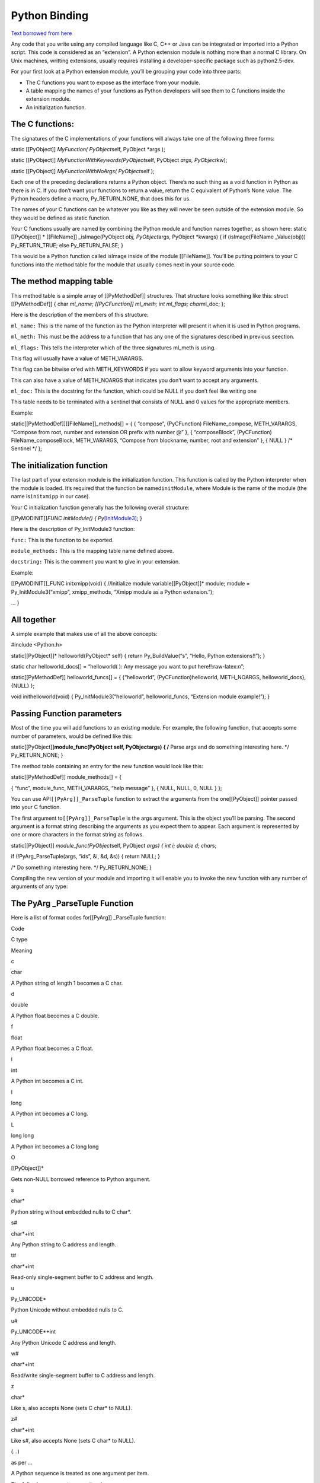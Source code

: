 Python Binding 
==============

`Text borrowed from here <http://www.tutorialspoint.com/python/python_further_extensions.htm>`_

Any code that you write using any compiled language like C, C++ or Java
can be integrated or imported into a Python script. This code is
considered as an “extension”. A Python extension module is nothing more
than a normal C library. On Unix machines, writting extensions, usually
requires installing a developer-specific package such as python2.5-dev.

For your first look at a Python extension module, you’ll be grouping
your code into three parts:

-  The C functions you want to expose as the interface from your module.
-  A table mapping the names of your functions as Python developers will
   see them to C functions inside the extension module.
-  An initialization function.

The C functions:
----------------

The signatures of the C implementations of your functions will always
take one of the following three forms:

static [[PyObject]] *MyFunction( PyObject*\ self, PyObject \*args );

static [[PyObject]] *MyFunctionWithKeywords(PyObject*\ self, PyObject
*args, PyObject*\ kw);

static [[PyObject]] *MyFunctionWithNoArgs( PyObject*\ self );

Each one of the preceding declarations returns a Python object. There’s
no such thing as a void function in Python as there is in C. If you
don’t want your functions to return a value, return the C equivalent of
Python’s None value. The Python headers define a macro, Py_RETURN_NONE,
that does this for us.

The names of your C functions can be whatever you like as they will
never be seen outside of the extension module. So they would be defined
as static function.

Your C functions usually are named by combining the Python module and
function names together, as shown here: static [[PyObject]] \*
[[FileName]] \_isImage(PyObject *obj, PyObject*\ args, PyObject
\*kwargs) { if (isImage(FileName \_Value(obj))) Py_RETURN_TRUE; else
Py_RETURN_FALSE; }

This would be a Python function called isImage inside of the module
[[FileName]]. You’ll be putting pointers to your C functions into the
method table for the module that usually comes next in your source code.

The method mapping table
--------------------------

This method table is a simple array of [[PyMethodDef]] structures. That
structure looks something like this: struct [[PyMethodDef]] { char
*ml_name; [[PyCFunction]] ml_meth; int ml_flags; char*\ ml_doc; };

Here is the description of the members of this structure:

``ml_name:`` This is the name of the function as the Python interpreter
will present it when it is used in Python programs.

``ml_meth:`` This must be the address to a function that has any one of
the signatures described in previous seection.

``ml_flags:`` This tells the interpreter which of the three signatures
ml_meth is using.

This flag will usually have a value of METH_VARARGS.

This flag can be bitwise or’ed with METH_KEYWORDS if you want to allow
keyword arguments into your function.

This can also have a value of METH_NOARGS that indicates you don’t want
to accept any arguments.

``ml_doc:`` This is the docstring for the function, which could be NULL
if you don’t feel like writing one

This table needs to be terminated with a sentinel that consists of NULL
and 0 values for the appropriate members.

Example:

static[[PyMethodDef]][[FileName]]_methods[] = { { “compose”,
(PyCFunction) FileName_compose, METH_VARARGS, “Compose from root, number
and extension OR prefix with number @” }, { “composeBlock”,
(PyCFunction) FileName_composeBlock, METH_VARARGS, “Compose from
blockname, number, root and extension” }, { NULL } /\* Sentinel \*/ };

The initialization function
---------------------------

The last part of your extension module is the initialization function.
This function is called by the Python interpreter when the module is
loaded. It’s required that the function be named\ ``initModule``, where
Module is the name of the module (the name is\ ``initxmipp`` in our
case).

Your C initialization function generally has the following overall
structure:

[[PyMODINIT]]\ *FUNC initModule() {
Py*\ `[InitModule3] <func,%20module_methods,>`__; }

Here is the description of Py_InitModule3 function:

``func:`` This is the function to be exported.

``module_methods:`` This is the mapping table name defined above.

``docstring:`` This is the comment you want to give in your extension.

Example:

[[PyMODINIT]]_FUNC initxmipp(void) { //Initialize module
variable[[PyObject]]\* module; module = Py_InitModule3(“xmipp”,
xmipp_methods, “Xmipp module as a Python extension.”);

… }

All together
---------------

A simple example that makes use of all the above concepts:

#include <Python.h>

static[[PyObject]]\* helloworld(PyObject\* self) { return
Py_BuildValue(“s”, “Hello, Python extensions!!”); }

static char helloworld_docs[] = “helloworld( ): Any message you want to
put here!!:raw-latex:`\n`”;

static[[PyMethodDef]] helloworld_funcs[] = { {“helloworld”,
(PyCFunction)helloworld, METH_NOARGS, helloworld_docs}, {NULL} };

void inithelloworld(void) { Py_InitModule3(“helloworld”,
helloworld_funcs, “Extension module example!”); }

Passing Function parameters
---------------------------

Most of the time you will add functions to an existing module. For
example, the following function, that accepts some number of parameters,
would be defined like this:

static[[PyObject]]\ **module_func(PyObject self, PyObject\ args) { /**
Parse args and do something interesting here. \*/ Py_RETURN_NONE; }

The method table containing an entry for the new function would look
like this:

static[[PyMethodDef]] module_methods[] = {

{ “func”, module_func, METH_VARARGS, “help message” }, { NULL, NULL, 0,
NULL } };

You can use API\ ``[[PyArg]]_ParseTuple`` function to extract the
arguments from the one[[PyObject]] pointer passed into your C function.

The first argument to\ ``[[PyArg]]_ParseTuple`` is the args argument.
This is the object you’ll be parsing. The second argument is a format
string describing the arguments as you expect them to appear. Each
argument is represented by one or more characters in the format string
as follows.

static[[PyObject]] *module_func(PyObject*\ self, PyObject *args) { int
i; double d; char*\ s;

if (!PyArg_ParseTuple(args, “ids”, &i, &d, &s)) { return NULL; }

/\* Do something interesting here. \*/ Py_RETURN_NONE; }

Compiling the new version of your module and importing it will enable
you to invoke the new function with any number of arguments of any type:

The PyArg \_ParseTuple Function
---------------------------------

Here is a list of format codes for[[PyArg]] \_ParseTuple function:

.. raw:: html

   <table>

.. raw:: html

   <tr>

.. raw:: html

   <td>

Code

.. raw:: html

   </td>

.. raw:: html

   <td>

C type

.. raw:: html

   </td>

.. raw:: html

   <td>

Meaning

.. raw:: html

   </td>

.. raw:: html

   </tr>

.. raw:: html

   <tr>

.. raw:: html

   <td>

c

.. raw:: html

   </td>

.. raw:: html

   <td>

char

.. raw:: html

   </td>

.. raw:: html

   <td>

A Python string of length 1 becomes a C char.

.. raw:: html

   </td>

.. raw:: html

   </tr>

.. raw:: html

   <tr>

.. raw:: html

   <td>

d

.. raw:: html

   </td>

.. raw:: html

   <td>

double

.. raw:: html

   </td>

.. raw:: html

   <td>

A Python float becomes a C double.

.. raw:: html

   </td>

.. raw:: html

   </tr>

.. raw:: html

   <tr>

.. raw:: html

   <td>

f

.. raw:: html

   </td>

.. raw:: html

   <td>

float

.. raw:: html

   </td>

.. raw:: html

   <td>

A Python float becomes a C float.

.. raw:: html

   </td>

.. raw:: html

   </tr>

.. raw:: html

   <tr>

.. raw:: html

   <td>

i

.. raw:: html

   </td>

.. raw:: html

   <td>

int

.. raw:: html

   </td>

.. raw:: html

   <td>

A Python int becomes a C int.

.. raw:: html

   </td>

.. raw:: html

   </tr>

.. raw:: html

   <tr>

.. raw:: html

   <td>

l

.. raw:: html

   </td>

.. raw:: html

   <td>

long

.. raw:: html

   </td>

.. raw:: html

   <td>

A Python int becomes a C long.

.. raw:: html

   </td>

.. raw:: html

   </tr>

.. raw:: html

   <tr>

.. raw:: html

   <td>

L

.. raw:: html

   </td>

.. raw:: html

   <td>

long long

.. raw:: html

   </td>

.. raw:: html

   <td>

A Python int becomes a C long long

.. raw:: html

   </td>

.. raw:: html

   </tr>

.. raw:: html

   <tr>

.. raw:: html

   <td>

O

.. raw:: html

   </td>

.. raw:: html

   <td>

[[PyObject]]\*

.. raw:: html

   </td>

.. raw:: html

   <td>

Gets non-NULL borrowed reference to Python argument.

.. raw:: html

   </td>

.. raw:: html

   </tr>

.. raw:: html

   <tr>

.. raw:: html

   <td>

s

.. raw:: html

   </td>

.. raw:: html

   <td>

char\*

.. raw:: html

   </td>

.. raw:: html

   <td>

Python string without embedded nulls to C char*.

.. raw:: html

   </td>

.. raw:: html

   </tr>

.. raw:: html

   <tr>

.. raw:: html

   <td>

s#

.. raw:: html

   </td>

.. raw:: html

   <td>

char*+int

.. raw:: html

   </td>

.. raw:: html

   <td>

Any Python string to C address and length.

.. raw:: html

   </td>

.. raw:: html

   </tr>

.. raw:: html

   <tr>

.. raw:: html

   <td>

t#

.. raw:: html

   </td>

.. raw:: html

   <td>

char*+int

.. raw:: html

   </td>

.. raw:: html

   <td>

Read-only single-segment buffer to C address and length.

.. raw:: html

   </td>

.. raw:: html

   </tr>

.. raw:: html

   <tr>

.. raw:: html

   <td>

u

.. raw:: html

   </td>

.. raw:: html

   <td>

Py_UNICODE\*

.. raw:: html

   </td>

.. raw:: html

   <td>

Python Unicode without embedded nulls to C.

.. raw:: html

   </td>

.. raw:: html

   </tr>

.. raw:: html

   <tr>

.. raw:: html

   <td>

u#

.. raw:: html

   </td>

.. raw:: html

   <td>

Py_UNICODE*+int

.. raw:: html

   </td>

.. raw:: html

   <td>

Any Python Unicode C address and length.

.. raw:: html

   </td>

.. raw:: html

   </tr>

.. raw:: html

   <tr>

.. raw:: html

   <td>

w#

.. raw:: html

   </td>

.. raw:: html

   <td>

char*+int

.. raw:: html

   </td>

.. raw:: html

   <td>

Read/write single-segment buffer to C address and length.

.. raw:: html

   </td>

.. raw:: html

   </tr>

.. raw:: html

   <tr>

.. raw:: html

   <td>

z

.. raw:: html

   </td>

.. raw:: html

   <td>

char\*

.. raw:: html

   </td>

.. raw:: html

   <td>

Like s, also accepts None (sets C char\* to NULL).

.. raw:: html

   </td>

.. raw:: html

   </tr>

.. raw:: html

   <tr>

.. raw:: html

   <td>

z#

.. raw:: html

   </td>

.. raw:: html

   <td>

char*+int

.. raw:: html

   </td>

.. raw:: html

   <td>

Like s#, also accepts None (sets C char\* to NULL).

.. raw:: html

   </td>

.. raw:: html

   </tr>

.. raw:: html

   <tr>

.. raw:: html

   <td>

(…)

.. raw:: html

   </td>

.. raw:: html

   <td>

as per …

.. raw:: html

   </td>

.. raw:: html

   <td>

A Python sequence is treated as one argument per item.

.. raw:: html

   </td>

.. raw:: html

   </tr>

.. raw:: html

   <tr>

.. raw:: html

   <td>

.. raw:: html

   </td>

.. raw:: html

   <td>

.. raw:: html

   </td>

.. raw:: html

   <td>

The following arguments are optional.

.. raw:: html

   </td>

.. raw:: html

   </tr>

.. raw:: html

   <tr>

.. raw:: html

   <td>

:

.. raw:: html

   </td>

.. raw:: html

   <td>

.. raw:: html

   </td>

.. raw:: html

   <td>

Format end, followed by function name for error messages.

.. raw:: html

   </td>

.. raw:: html

   </tr>

.. raw:: html

   <tr>

.. raw:: html

   <td>

;

.. raw:: html

   </td>

.. raw:: html

   <td>

.. raw:: html

   </td>

.. raw:: html

   <td>

Format end, followed by entire error message text.

.. raw:: html

   </td>

.. raw:: html

   </tr>

.. raw:: html

   </table>

Returning Values:
-----------------

Py_BuildValue takes in a format string much like PyArg \_ParseTuple
does. Instead of passing in the addresses of the values you’re building,
you pass in the actual values. Here’s an example showing how to
implement an add function:

static[[PyObject]] *foo_add(PyObject*\ self, PyObject \*args) { int a;
int b;

if (!PyArg_ParseTuple(args, “ii”, &a, &b)) { return NULL; } return
Py_BuildValue(“i”, a + b); }

This is what it would look like if implemented in Python:

You can return two values from your function as follows, this would be
cauptured using a list in Python.

static[[PyObject]] *foo_add_subtract(PyObject*\ self, PyObject \*args) {
int a; int b;

if (!PyArg_ParseTuple(args, “ii”, &a, &b)) { return NULL; } return
Py_BuildValue(“ii”, a + b, a - b); }

This is what it would look like if implemented in Python:

Calling Python (+numpy) from C
-------------------------------

Here is an example code to perform the sum of two volumes in Python:

#include <data/xmipp_image.h>

#include <Python.h> #include <numpy/ndarrayobject.h>

void myImport_array() { import_array(); }

int main() { try { time_config();

Image I;
I.read(“/home/coss/temp/BPV_Project/BPV_scale_filtered_windowed.vol”);[[ProcessorTimeStamp]]
t0; const[[MultidimArray]] &mI=I(); annotate_processor_time(&t0); double
retval=0.0; FOR_ALL_DIRECT_ELEMENTS_IN_MULTIDIMARRAY(mI)
retval+=DIRECT_MULTIDIM_ELEM(mI,n)+DIRECT_MULTIDIM_ELEM(mI,n); std::cout
<< elapsed_time(t0,false) << std::endl; std::cout << “In C++:” << retval
<< std::endl;

std::cout << “Initializing Python:raw-latex:`\n`”;
annotate_processor_time(&t0); Py_Initialize(); myImport_array();
std::cout << elapsed_time(t0,false) << std::endl;

// Create numpy array in Python with I() std::cout << “Creating numpy
array:raw-latex:`\n`”; annotate_processor_time(&t0); npy_intp dim[3];
dim[0]=ZSIZE(I()); dim[1]=YSIZE(I()); dim[2]=XSIZE(I());[[PyObject]]
*pyI=PyArray_SimpleNewFromData(3, dim, NPY_DOUBLE,
(void*)MULTIDIM_ARRAY(I())); std::cout << elapsed_time(t0,false) <<
std::endl;

// Import testPython std::cout << “Importing module:raw-latex:`\n`”;
annotate_processor_time(&t0);[[PyObject]]\* pName
=[[PyString]]_FromString(“testPython”); // Import testPython PyObject\*
pModule = PyImport_Import(pName); Py_DECREF(pName); std::cout <<
elapsed_time(t0,false) << std::endl;

// Call sum std::cout << “Calling sum:raw-latex:`\n`”;
annotate_processor_time(&t0); [[PyObject]] *arglist =
Py_BuildValue(“OO”, pyI, pyI); PyObject*\ pFunc =
PyObject_GetAttrString(pModule, “sum”); PyObject \*result =
PyObject_CallObject(pFunc, arglist); std::cout << elapsed_time(t0,false)
<< std::endl; std::cout << “In Python:” << PyFloat_AsDouble(result) <<
std::endl; } catch (XmippError e) { std::cout << e << std::endl; }
return 0; }

You have to compile with

xmipp_compile -i myCode.cpp –python

And the Python code is